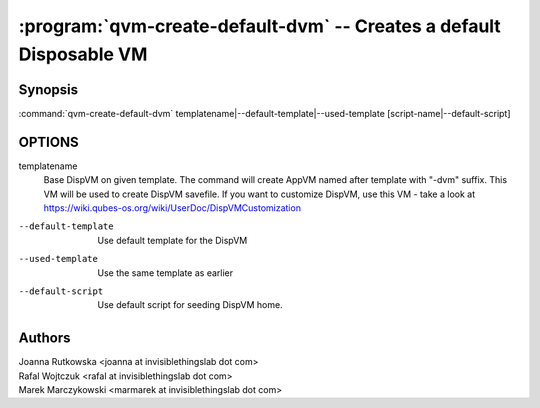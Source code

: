 .. program:: qvm-create-default-dvm

====================================================================
:program:`qvm-create-default-dvm` -- Creates a default Disposable VM
====================================================================

Synopsis
========
| :command:`qvm-create-default-dvm` templatename|--default-template|--used-template [script-name|--default-script]

OPTIONS
=======
templatename
    Base DispVM on given template. The command will create AppVM named after
    template with "-dvm" suffix. This VM will be used to create DispVM
    savefile. If you want to customize DispVM, use this VM - take a look at
    https://wiki.qubes-os.org/wiki/UserDoc/DispVMCustomization

--default-template
    Use default template for the DispVM

--used-template
    Use the same template as earlier

--default-script
    Use default script for seeding DispVM home.

Authors
=======
| Joanna Rutkowska <joanna at invisiblethingslab dot com>
| Rafal Wojtczuk <rafal at invisiblethingslab dot com>
| Marek Marczykowski <marmarek at invisiblethingslab dot com>
